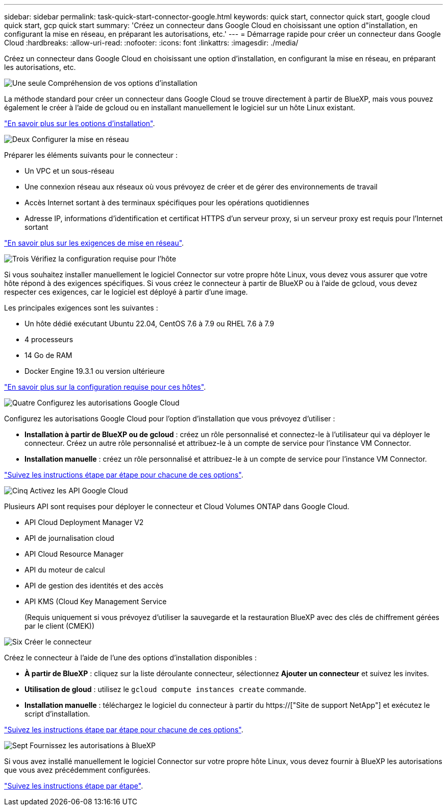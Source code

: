 ---
sidebar: sidebar 
permalink: task-quick-start-connector-google.html 
keywords: quick start, connector quick start, google cloud quick start, gcp quick start 
summary: 'Créez un connecteur dans Google Cloud en choisissant une option d"installation, en configurant la mise en réseau, en préparant les autorisations, etc.' 
---
= Démarrage rapide pour créer un connecteur dans Google Cloud
:hardbreaks:
:allow-uri-read: 
:nofooter: 
:icons: font
:linkattrs: 
:imagesdir: ./media/


[role="lead"]
Créez un connecteur dans Google Cloud en choisissant une option d'installation, en configurant la mise en réseau, en préparant les autorisations, etc.

.image:https://raw.githubusercontent.com/NetAppDocs/common/main/media/number-1.png["Une seule"] Compréhension de vos options d'installation
[role="quick-margin-para"]
La méthode standard pour créer un connecteur dans Google Cloud se trouve directement à partir de BlueXP, mais vous pouvez également le créer à l'aide de gcloud ou en installant manuellement le logiciel sur un hôte Linux existant.

[role="quick-margin-para"]
link:concept-install-options-google.html["En savoir plus sur les options d'installation"].

.image:https://raw.githubusercontent.com/NetAppDocs/common/main/media/number-2.png["Deux"] Configurer la mise en réseau
[role="quick-margin-para"]
Préparer les éléments suivants pour le connecteur :

[role="quick-margin-list"]
* Un VPC et un sous-réseau
* Une connexion réseau aux réseaux où vous prévoyez de créer et de gérer des environnements de travail
* Accès Internet sortant à des terminaux spécifiques pour les opérations quotidiennes
* Adresse IP, informations d'identification et certificat HTTPS d'un serveur proxy, si un serveur proxy est requis pour l'Internet sortant


[role="quick-margin-para"]
link:task-set-up-networking-google.html["En savoir plus sur les exigences de mise en réseau"].

.image:https://raw.githubusercontent.com/NetAppDocs/common/main/media/number-3.png["Trois"] Vérifiez la configuration requise pour l'hôte
[role="quick-margin-para"]
Si vous souhaitez installer manuellement le logiciel Connector sur votre propre hôte Linux, vous devez vous assurer que votre hôte répond à des exigences spécifiques. Si vous créez le connecteur à partir de BlueXP ou à l'aide de gcloud, vous devez respecter ces exigences, car le logiciel est déployé à partir d'une image.

[role="quick-margin-para"]
Les principales exigences sont les suivantes :

[role="quick-margin-list"]
* Un hôte dédié exécutant Ubuntu 22.04, CentOS 7.6 à 7.9 ou RHEL 7.6 à 7.9
* 4 processeurs
* 14 Go de RAM
* Docker Engine 19.3.1 ou version ultérieure


[role="quick-margin-para"]
link:reference-host-requirements-google.html["En savoir plus sur la configuration requise pour ces hôtes"].

.image:https://raw.githubusercontent.com/NetAppDocs/common/main/media/number-4.png["Quatre"] Configurez les autorisations Google Cloud
[role="quick-margin-para"]
Configurez les autorisations Google Cloud pour l'option d'installation que vous prévoyez d'utiliser :

[role="quick-margin-list"]
* *Installation à partir de BlueXP ou de gcloud* : créez un rôle personnalisé et connectez-le à l'utilisateur qui va déployer le connecteur. Créez un autre rôle personnalisé et attribuez-le à un compte de service pour l'instance VM Connector.
* *Installation manuelle* : créez un rôle personnalisé et attribuez-le à un compte de service pour l'instance VM Connector.


[role="quick-margin-para"]
link:task-set-up-permissions-google.html["Suivez les instructions étape par étape pour chacune de ces options"].

.image:https://raw.githubusercontent.com/NetAppDocs/common/main/media/number-5.png["Cinq"] Activez les API Google Cloud
[role="quick-margin-para"]
Plusieurs API sont requises pour déployer le connecteur et Cloud Volumes ONTAP dans Google Cloud.

[role="quick-margin-list"]
* API Cloud Deployment Manager V2
* API de journalisation cloud
* API Cloud Resource Manager
* API du moteur de calcul
* API de gestion des identités et des accès
* API KMS (Cloud Key Management Service
+
(Requis uniquement si vous prévoyez d'utiliser la sauvegarde et la restauration BlueXP avec des clés de chiffrement gérées par le client (CMEK))



.image:https://raw.githubusercontent.com/NetAppDocs/common/main/media/number-6.png["Six"] Créer le connecteur
[role="quick-margin-para"]
Créez le connecteur à l'aide de l'une des options d'installation disponibles :

[role="quick-margin-list"]
* *À partir de BlueXP* : cliquez sur la liste déroulante connecteur, sélectionnez *Ajouter un connecteur* et suivez les invites.
* *Utilisation de gloud* : utilisez le `gcloud compute instances create` commande.
* *Installation manuelle* : téléchargez le logiciel du connecteur à partir du https://["Site de support NetApp"] et exécutez le script d'installation.


[role="quick-margin-para"]
link:task-install-connector-google.html["Suivez les instructions étape par étape pour chacune de ces options"].

.image:https://raw.githubusercontent.com/NetAppDocs/common/main/media/number-7.png["Sept"] Fournissez les autorisations à BlueXP
[role="quick-margin-para"]
Si vous avez installé manuellement le logiciel Connector sur votre propre hôte Linux, vous devez fournir à BlueXP les autorisations que vous avez précédemment configurées.

[role="quick-margin-para"]
link:task-provide-permissions-google.html["Suivez les instructions étape par étape"].
